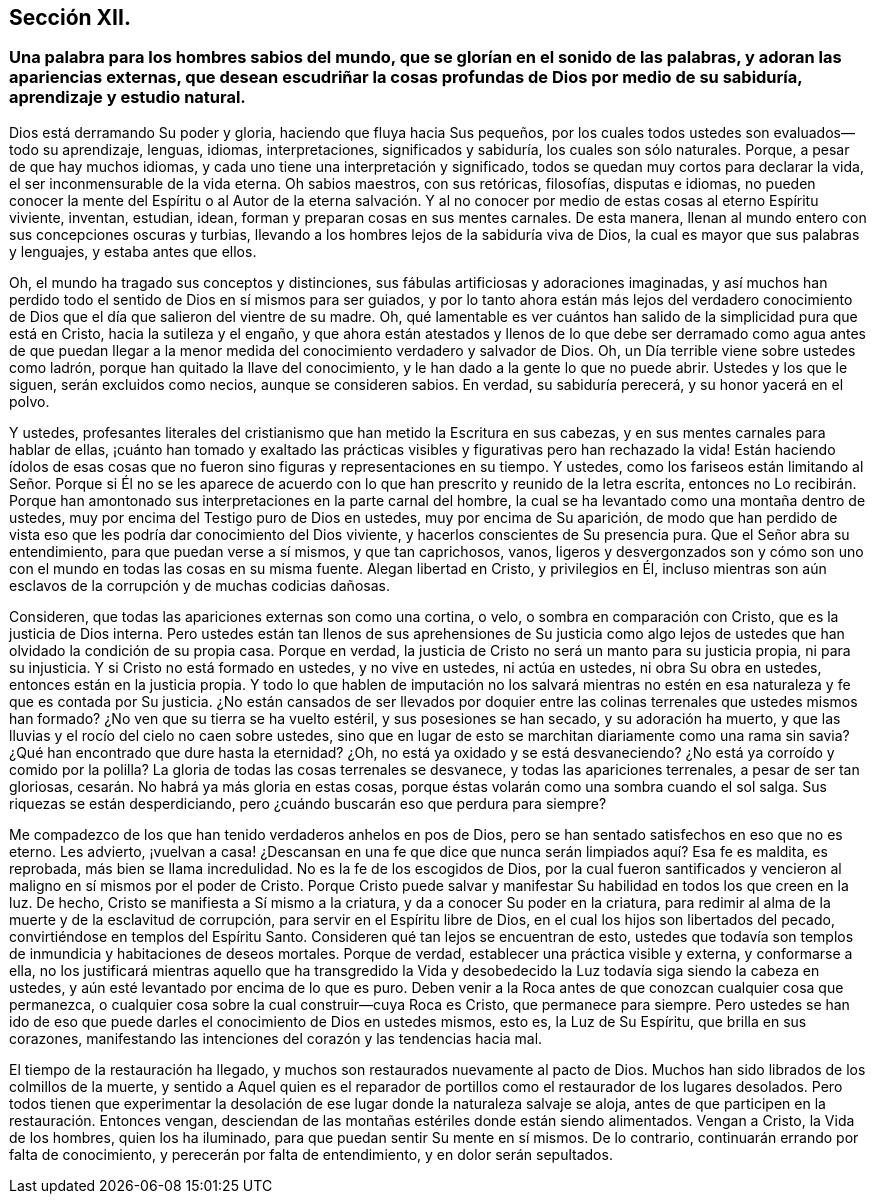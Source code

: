 == Sección XII.

[.blurb]
=== Una palabra para los hombres sabios del mundo, que se glorían en el sonido de las palabras, y adoran las apariencias externas, que desean escudriñar la cosas profundas de Dios por medio de su sabiduría, aprendizaje y estudio natural.

Dios está derramando Su poder y gloria, haciendo que fluya hacia Sus pequeños,
por los cuales todos ustedes son evaluados--todo su aprendizaje, lenguas, idiomas,
interpretaciones, significados y sabiduría, los cuales son sólo naturales.
Porque, a pesar de que hay muchos idiomas,
y cada uno tiene una interpretación y significado,
todos se quedan muy cortos para declarar la vida,
el ser inconmensurable de la vida eterna.
Oh sabios maestros, con sus retóricas, filosofías, disputas e idiomas,
no pueden conocer la mente del Espíritu o al Autor de la eterna salvación.
Y al no conocer por medio de estas cosas al eterno Espíritu viviente,
inventan, estudian, idean, forman y preparan cosas en sus mentes carnales.
De esta manera, llenan al mundo entero con sus concepciones oscuras y turbias,
llevando a los hombres lejos de la sabiduría viva de Dios,
la cual es mayor que sus palabras y lenguajes, y estaba antes que ellos.

Oh, el mundo ha tragado sus conceptos y distinciones,
sus fábulas artificiosas y adoraciones imaginadas,
y así muchos han perdido todo el sentido de Dios en sí mismos para ser guiados,
y por lo tanto ahora están más lejos del verdadero conocimiento
de Dios que el día que salieron del vientre de su madre.
Oh, qué lamentable es ver cuántos han salido de la simplicidad pura que está en Cristo,
hacia la sutileza y el engaño,
y que ahora están atestados y llenos de lo que debe ser derramado como agua antes de
que puedan llegar a la menor medida del conocimiento verdadero y salvador de Dios.
Oh, un Día terrible viene sobre ustedes como ladrón,
porque han quitado la llave del conocimiento,
y le han dado a la gente lo que no puede abrir.
Ustedes y los que le siguen, serán excluidos como necios, aunque se consideren sabios.
En verdad, su sabiduría perecerá, y su honor yacerá en el polvo.

Y ustedes,
profesantes literales del cristianismo que han metido la Escritura en sus cabezas,
y en sus mentes carnales para hablar de ellas,
¡cuánto han tomado y exaltado las prácticas visibles
y figurativas pero han rechazado la vida!
Están haciendo ídolos de esas cosas que no fueron
sino figuras y representaciones en su tiempo.
Y ustedes,
como los fariseos están limitando al Señor. Porque si Él no se les aparece
de acuerdo con lo que han prescrito y reunido de la letra escrita,
entonces no Lo recibirán. Porque han amontonado sus
interpretaciones en la parte carnal del hombre,
la cual se ha levantado como una montaña dentro de ustedes,
muy por encima del Testigo puro de Dios en ustedes, muy por encima de Su aparición,
de modo que han perdido de vista eso que les podría dar conocimiento del Dios viviente,
y hacerlos conscientes de Su presencia pura.
Que el Señor abra su entendimiento, para que puedan verse a sí mismos,
y que tan caprichosos, vanos,
ligeros y desvergonzados son y cómo son uno con el
mundo en todas las cosas en su misma fuente.
Alegan libertad en Cristo, y privilegios en Él,
incluso mientras son aún esclavos de la corrupción y de muchas codicias dañosas.

Consideren, que todas las apariciones externas son como una cortina, o velo,
o sombra en comparación con Cristo, que es la justicia de Dios interna.
Pero ustedes están tan llenos de sus aprehensiones de Su justicia como
algo lejos de ustedes que han olvidado la condición de su propia casa.
Porque en verdad, la justicia de Cristo no será un manto para su justicia propia,
ni para su injusticia.
Y si Cristo no está formado en ustedes, y no vive en ustedes, ni actúa en ustedes,
ni obra Su obra en ustedes, entonces están en la justicia propia.
Y todo lo que hablen de imputación no los salvará mientras
no estén en esa naturaleza y fe que es contada por Su justicia.
¿No están cansados de ser llevados por doquier entre
las colinas terrenales que ustedes mismos han formado?
¿No ven que su tierra se ha vuelto estéril, y sus posesiones se han secado,
y su adoración ha muerto, y que las lluvias y el rocío del cielo no caen sobre ustedes,
sino que en lugar de esto se marchitan diariamente como una rama sin savia?
¿Qué han encontrado que dure hasta la eternidad?
¿Oh, no está ya oxidado y se está desvaneciendo?
¿No está ya corroído y comido por la polilla?
La gloria de todas las cosas terrenales se desvanece, y todas las apariciones terrenales,
a pesar de ser tan gloriosas, cesarán. No habrá ya más gloria en estas cosas,
porque éstas volarán como una sombra cuando el sol salga.
Sus riquezas se están desperdiciando, pero ¿cuándo buscarán eso que perdura para siempre?

Me compadezco de los que han tenido verdaderos anhelos en pos de Dios,
pero se han sentado satisfechos en eso que no es eterno.
Les advierto,
¡vuelvan a casa! ¿Descansan en una fe que dice que
nunca serán limpiados aquí? Esa fe es maldita,
es reprobada, más bien se llama incredulidad.
No es la fe de los escogidos de Dios,
por la cual fueron santificados y vencieron al maligno
en sí mismos por el poder de Cristo.
Porque Cristo puede salvar y manifestar Su habilidad en todos los que creen en la luz.
De hecho, Cristo se manifiesta a Sí mismo a la criatura,
y da a conocer Su poder en la criatura,
para redimir al alma de la muerte y de la esclavitud de corrupción,
para servir en el Espíritu libre de Dios, en el cual los hijos son libertados del pecado,
convirtiéndose en templos del Espíritu Santo.
Consideren qué tan lejos se encuentran de esto,
ustedes que todavía son templos de inmundicia y habitaciones de deseos mortales.
Porque de verdad, establecer una práctica visible y externa, y conformarse a ella,
no los justificará mientras aquello que ha transgredido la Vida
y desobedecido la Luz todavía siga siendo la cabeza en ustedes,
y aún esté levantado por encima de lo que es puro.
Deben venir a la Roca antes de que conozcan cualquier cosa que permanezca,
o cualquier cosa sobre la cual construir--cuya Roca es Cristo,
que permanece para siempre.
Pero ustedes se han ido de eso que puede darles el conocimiento de Dios en ustedes mismos,
esto es, la Luz de Su Espíritu, que brilla en sus corazones,
manifestando las intenciones del corazón y las tendencias hacia mal.

El tiempo de la restauración ha llegado,
y muchos son restaurados nuevamente al pacto de Dios.
Muchos han sido librados de los colmillos de la muerte,
y sentido a Aquel quien es el reparador de portillos
como el restaurador de los lugares desolados.
Pero todos tienen que experimentar la desolación
de ese lugar donde la naturaleza salvaje se aloja,
antes de que participen en la restauración. Entonces vengan,
desciendan de las montañas estériles donde están siendo alimentados.
Vengan a Cristo, la Vida de los hombres, quien los ha iluminado,
para que puedan sentir Su mente en sí mismos.
De lo contrario, continuarán errando por falta de conocimiento,
y perecerán por falta de entendimiento, y en dolor serán sepultados.
